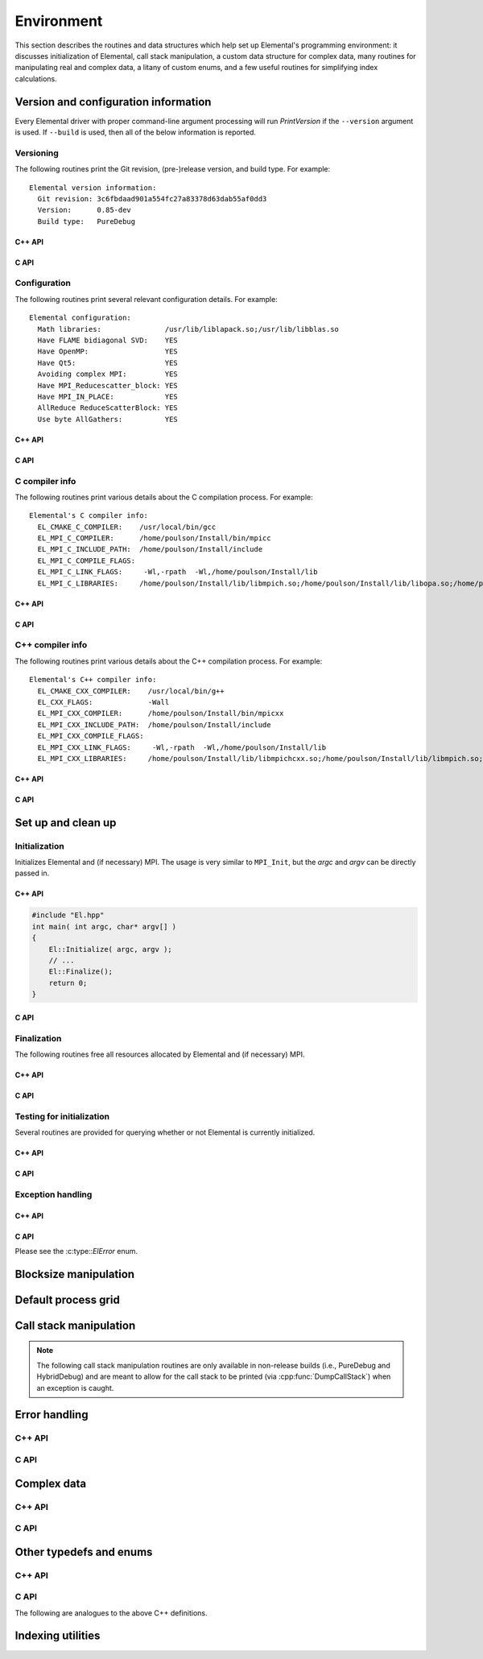 Environment
===========

This section describes the routines and data structures which help set up 
Elemental's programming environment: it discusses initialization of Elemental,
call stack manipulation, a custom data structure for complex data, many routines
for manipulating real and complex data, a litany of custom enums, and a few 
useful routines for simplifying index calculations.

Version and configuration information
-------------------------------------

Every Elemental driver with proper command-line argument processing will run
`PrintVersion` if the ``--version`` argument is used. If ``--build`` is used,
then all of the below information is reported.

Versioning
^^^^^^^^^^
The following routines print the Git revision, (pre-)release version, and 
build type. For example::

    Elemental version information:
      Git revision: 3c6fbdaad901a554fc27a83378d63dab55af0dd3
      Version:      0.85-dev
      Build type:   PureDebug

C++ API
"""""""

.. cpp:function:: void PrintVersion( std::ostream& os=std::cout )

C API
"""""

.. c:function:: ElError ElPrintVersion( FILE* stream )

Configuration
^^^^^^^^^^^^^
The following routines print several relevant configuration details. 
For example::

 Elemental configuration:
   Math libraries:               /usr/lib/liblapack.so;/usr/lib/libblas.so
   Have FLAME bidiagonal SVD:    YES
   Have OpenMP:                  YES
   Have Qt5:                     YES
   Avoiding complex MPI:         YES
   Have MPI_Reducescatter_block: YES
   Have MPI_IN_PLACE:            YES
   AllReduce ReduceScatterBlock: YES
   Use byte AllGathers:          YES

C++ API
"""""""
   
.. cpp:function:: void PrintConfig( std::ostream& os=std::cout )

C API
"""""

.. c:function:: ElError ElPrintConfig( FILE* stream )

C compiler info
^^^^^^^^^^^^^^^
The following routines print various details about the C compilation process. 
For example::

 Elemental's C compiler info:
   EL_CMAKE_C_COMPILER:    /usr/local/bin/gcc
   EL_MPI_C_COMPILER:      /home/poulson/Install/bin/mpicc
   EL_MPI_C_INCLUDE_PATH:  /home/poulson/Install/include
   EL_MPI_C_COMPILE_FLAGS: 
   EL_MPI_C_LINK_FLAGS:     -Wl,-rpath  -Wl,/home/poulson/Install/lib
   EL_MPI_C_LIBRARIES:     /home/poulson/Install/lib/libmpich.so;/home/poulson/Install/lib/libopa.so;/home/poulson/Install/lib/libmpl.so;/usr/lib/i386-linux-gnu/librt.so;/usr/lib/i386-linux-gnu/libpthread.so

C++ API
"""""""

.. cpp:function:: void PrintCCompilerInfo( std::ostream& os=std::cout )

C API
"""""

.. c:function:: ElError ElPrintCCompilerInfo( FILE* stream )

C++ compiler info
^^^^^^^^^^^^^^^^^
The following routines print various details about the C++ compilation process.
For example::

 Elemental's C++ compiler info:
   EL_CMAKE_CXX_COMPILER:    /usr/local/bin/g++
   EL_CXX_FLAGS:             -Wall
   EL_MPI_CXX_COMPILER:      /home/poulson/Install/bin/mpicxx
   EL_MPI_CXX_INCLUDE_PATH:  /home/poulson/Install/include
   EL_MPI_CXX_COMPILE_FLAGS: 
   EL_MPI_CXX_LINK_FLAGS:     -Wl,-rpath  -Wl,/home/poulson/Install/lib
   EL_MPI_CXX_LIBRARIES:     /home/poulson/Install/lib/libmpichcxx.so;/home/poulson/Install/lib/libmpich.so;/home/poulson/Install/lib/libopa.so;/home/poulson/Install/lib/libmpl.so;/usr/lib/i386-linux-gnu/librt.so;/usr/lib/i386-linux-gnu/libpthread.so

C++ API
"""""""

.. cpp:function:: void PrintCxxCompilerInfo( std::ostream& os=std::cout )

C API
"""""

.. c:function:: ElError ElPrintCxxCompilerInfo( FILE* stream )

Set up and clean up
-------------------

Initialization
^^^^^^^^^^^^^^
Initializes Elemental and (if necessary) MPI. The usage is very similar to 
``MPI_Init``, but the `argc` and `argv` can be directly passed in.

C++ API
"""""""

.. cpp:function:: void Initialize( int& argc, char**& argv )

.. code-block:: cpp

   #include "El.hpp"
   int main( int argc, char* argv[] )
   {
       El::Initialize( argc, argv );
       // ...
       El::Finalize();
       return 0;
   }

C API
"""""

.. c:function:: ElError ElInitialize( int* argc, char*** argv )

Finalization
^^^^^^^^^^^^
The following routines free all resources allocated by Elemental and 
(if necessary) MPI.

C++ API
"""""""

.. cpp:function:: void Finalize()

C API
"""""

.. c:function:: ElError ElFinalize()

Testing for initialization
^^^^^^^^^^^^^^^^^^^^^^^^^^
Several routines are provided for querying whether or not Elemental is 
currently initialized.

C++ API
"""""""

.. cpp:function:: bool Initialized()

C API
"""""

.. c:function:: ElError ElInitialized( bool* initialized )

Exception handling
^^^^^^^^^^^^^^^^^^

C++ API
"""""""

.. cpp:function:: void ReportException( std::exception& e )

   Used for handling Elemental's various exceptions, e.g.,

   .. code-block:: cpp

      #include "El.hpp"
      int main( int argc, char* argv[] )
      {
          El::Initialize( argc, argv );
          try {
              // ...
          } catch( std::exception& e ) { ReportException(e); }
          El::Finalize();
          return 0;
      }

C API
"""""

Please see the :c:type::`ElError` enum.

Blocksize manipulation
----------------------

.. cpp:function:: Int Blocksize()

   Return the currently chosen algorithmic blocksize. The optimal value 
   depends on the problem size, algorithm, and architecture; the default value
   is 128.

.. cpp:function:: void SetBlocksize( Int blocksize )

   Change the algorithmic blocksize to the specified value.

.. cpp:function:: void PushBlocksizeStack( Int blocksize )

   It is frequently useful to temporarily change the algorithmic blocksize, so 
   rather than having to manually store and reset the current state, one can 
   simply push a new value onto a stack 
   (and later pop the stack to reset the value).

.. cpp:function:: void PopBlocksizeStack() 

   Pops the stack of blocksizes. See above.

.. cpp:function:: Int DefaultBlockHeight()
.. cpp:function:: Int DefaultBlockWidth()

   Returns the default block height (width) for 
   :cpp:type:`BlockDistMatrix\<T,U,V>`.

.. cpp:function:: void SetDefaultBlockHeight( Int mb )
.. cpp:function:: void SetDefaultBlockWidth( Int nb )

   Change the default block height (width) for 
   :cpp:type:`BlockDistMatrix\<T,U,V>`.

Default process grid
--------------------

.. cpp:function:: Grid& DefaultGrid()

   Return a process grid built over :cpp:type:`mpi::COMM_WORLD`. This is 
   typically used as a means of allowing instances of the 
   :cpp:type:`DistMatrix\<T,MC,MR>` class to be constructed without having to 
   manually specify a process grid, e.g., 

   .. code-block:: cpp

      // Build a 10 x 10 distributed matrix over mpi::COMM_WORLD
      El::DistMatrix<T,MC,MR> A( 10, 10 );

Call stack manipulation
-----------------------

.. note::

   The following call stack manipulation routines are only available in 
   non-release builds (i.e., PureDebug and HybridDebug) and are meant to allow 
   for the call stack to be printed (via :cpp:func:`DumpCallStack`) when an 
   exception is caught.

.. cpp:function:: void PushCallStack( std::string s )

   Push the given routine name onto the call stack.

.. cpp:function:: void PopCallStack()

   Remove the routine name at the top of the call stack.

.. cpp:function:: void DumpCallStack()

   Print (and empty) the contents of the call stack.

Error handling
--------------

C++ API
^^^^^^^

.. cpp:type:: class SingularMatrixException

   An extension of ``std::runtime_error`` which is meant to be thrown when 
   a singular matrix is unexpectedly encountered.

   .. cpp:function:: SingularMatrixException( const char* msg="Matrix was singular" )

      Builds an instance of the exception which allows one to optionally 
      specify the error message.

   .. code-block:: cpp

      throw El::SingularMatrixException();

.. cpp:type:: class NonHPDMatrixException 

   An extension of ``std::runtime_error`` which is meant to be thrown when
   a non positive-definite Hermitian matrix is unexpectedly encountered
   (e.g., during Cholesky factorization).

   .. cpp:function:: NonHPDMatrixException( const char* msg="Matrix was not HPD" )

      Builds an instance of the exception which allows one to optionally 
      specify the error message.

   .. code-block:: cpp

      throw El::NonHPDMatrixException();

.. cpp:type:: class NonHPSDMatrixException 

   An extension of ``std::runtime_error`` which is meant to be thrown when
   a non positive semi-definite Hermitian matrix is unexpectedly encountered
   (e.g., during computation of the square root of a Hermitian matrix).

   .. cpp:function:: NonHPSDMatrixException( const char* msg="Matrix was not HPSD" )

      Builds an instance of the exception which allows one to optionally 
      specify the error message.

   .. code-block:: cpp

      throw El::NonHPSDMatrixException();

C API
^^^^^

.. c:type:: ElError

   An enum which can be set to one of the following values:

   * ``EL_SUCCESS``
   * ``EL_ALLOC_ERROR``
   * ``EL_OUT_OF_BOUNDS_ERROR``
   * ``EL_ARG_ERROR``
   * ``EL_LOGIC_ERROR``
   * ``EL_RUNTIME_ERROR``
   * ``EL_ERROR``

.. c:function:: const char* ElErrorString( ElError error )

   Convert the error code into a (hopefully) descriptive message

Complex data
------------

C++ API
^^^^^^^

.. cpp:type:: Complex<Real>

   Currently a typedef of ``std::complex<Real>``

.. cpp:type:: Base<F>

   The underlying real datatype of the (potentially complex) datatype `F`.
   For example, ``Base<Complex<double>>`` and 
   ``Base<double>`` are both equivalent to ``double``.
   This is often extremely useful in implementing routines which are 
   templated over real and complex datatypes but still make use of real 
   datatypes.

.. cpp:function:: std::ostream& operator<<( std::ostream& os, Complex<Real> alpha )

   Pretty prints `alpha` in the form ``a+bi``.

.. cpp:type:: scomplex

   ``typedef Complex<float> scomplex;``

.. cpp:type:: dcomplex

   ``typedef Complex<double> dcomplex;``

C API
^^^^^

.. c:type:: complex_float

   A struct equivalent to ``struct complex_float { float real, imag; }`` which
   is meant to be binary compatible with ``std::complex<float>``.

.. c:type:: complex_double

   A struct equivalent to ``struct complex_double { double real, imag; }``
   which is meant to be binary compatible with ``std::complex<double>``.

Other typedefs and enums
------------------------

C++ API
^^^^^^^

.. cpp:type:: byte

   ``typedef unsigned char byte;``

.. cpp:type:: Int

   Typically a typedef to ``int``, but if the experimental ``EL_USE_64BIT_INTS``
   compilation mode is enabled, it becomes a typedef to ``long long int``,
   which is guaranteed to be at least 64-bit by C++11

.. cpp:type:: Unsigned

   Typically a typedef to ``unsigned``, but if the experimental 
   ``EL_USE_64BIT_INTS`` compilation mode is enabled, it becomes a typedef to 
   ``long long unsigned``, which is guaranteed to be at least 64-bit by C++11

.. cpp:type:: Conjugation

   An enum which can be set to either ``CONJUGATED`` or ``UNCONJUGATED``.

.. cpp:type:: Dist

   An enum for specifying the distribution of a row or column of a distributed
   matrix:

   * ``MC``: Column of a standard matrix distribution
   * ``MD``: Diagonal of a standard matrix distribution
   * ``MR``: Row of a standard matrix distribution
   * ``VC``: Column-major vector distribution
   * ``VR``: Row-major vector distribution
   * ``STAR``: Redundantly stored on every process
   * ``CIRC``: Stored on a single process

.. cpp:type:: ForwardOrBackward

   An enum for specifying ``FORWARD`` or ``BACKWARD``.

.. cpp:type:: GridOrder

   An enum for specifying either a ``ROW_MAJOR`` or ``COLUMN_MAJOR`` ordering;
   it is used to decide how to construct process grids and is also useful for 
   tuning one of the algorithms in :cpp:func:`HermitianTridiag`
   which requires building a smaller square process grid from a rectangular 
   process grid, as the ordering of the processes can greatly impact 
   performance. See :cpp:func:`SetHermitianTridiagGridOrder`.

.. cpp:type:: LeftOrRight

   An enum for specifying ``LEFT`` or ``RIGHT``.

.. cpp:type:: SortType

   An enum for specifying a sorting strategy:

   * ``UNSORTED``: do not sort
   * ``DESCENDING``: smallest values first
   * ``ASCENDING``: largest values first

.. cpp:type:: NormType

   An enum that can be set to either

   * ``ONE_NORM``:

     .. math:: 

        \|A\|_1 = \max_{\|x\|_1=1} \|Ax\|_1 
                = \max_j \sum_{i=0}^{m-1} |\alpha_{i,j}|

   * ``INFINITY_NORM``:

     .. math:: 

        \|A\|_{\infty} = \max_{\|x\|_{\infty}=1} \|Ax\|_{\infty} 
                       = \max_i \sum_{j=0}^{n-1} |\alpha_{i,j}|

   * ``ENTRYWISE_ONE_NORM``:

     .. math::

       \|\text{vec}(A)\|_1 = \sum_{i,j} |\alpha_{i,j}|

   * ``MAX_NORM``:

     .. math::
     
        \|A\|_{\mbox{max}} = \max_{i,j} |\alpha_{i,j}|

   * ``NUCLEAR_NORM``:

     .. math::

        \|A\|_* = \sum_{i=0}^{\min(m,n)} \sigma_i(A)

   * ``FROBENIUS_NORM``:

     .. math::

        \|A\|_F = \sqrt{\sum_{i=0}^{m-1} \sum_{j=0}^{n-1} |\alpha_{i,j}|^2}
                = \sum_{i=0}^{\min(m,n)} \sigma_i(A)^2

   * ``TWO_NORM``:

     .. math::

        \|A\|_2 = \max_i \sigma_i(A)
  
.. cpp:type:: Orientation

   An enum for specifying whether a matrix, say :math:`A`, should be implicitly 
   treated as :math:`A` (``NORMAL``), :math:`A^H` (``ADJOINT``), or :math:`A^T`
   (``TRANSPOSE``).

.. cpp:type:: UnitOrNonUnit

   An enum for specifying either ``UNIT`` or ``NON_UNIT``; typically used for 
   stating whether or not a triangular matrix's diagonal is explicitly stored
   (``NON_UNIT``) or is implicitly unit-diagonal (``UNIT``).

.. cpp:type:: UpperOrLower

   An enum for specifying ``LOWER`` or ``UPPER`` (triangular).

.. cpp:type:: VerticalOrHorizontal

   An enum for specifying ``VERTICAL`` or ``HORIZONTAL``.

C API
^^^^^
The following are analogues to the above C++ definitions.

.. c:type:: ElByte

   A typedef to ``unsigned char``

.. c:type:: ElInt

   Typically a typedef to ``int``, but if the experimental ``EL_USE_64BIT_INTS``
   compilation mode is enabled, it becomes a typedef to ``long long int``

.. c:type:: ElUnsigned

   Typically a typedef to ``unsigned``, but if the experimental 
   ``EL_USE_64BIT_INTS`` compilation mode is enabled, it becomes a typedef to 
   ``long long unsigned``

.. c:type:: ElConjugation

   An enum equal to either ``EL_CONJUGATED`` or ``EL_UNCONJUGATED``

.. c:type:: ElDist

   An enum equal to one of:

   * ``EL_MC``
   * ``EL_MD``
   * ``EL_MR``
   * ``EL_STAR``
   * ``EL_VC``
   * ``EL_VR``
   * ``EL_CIRC``

.. c:type:: ElForwardOrBackward

   An enum equal to either ``EL_FORWARD`` or ``EL_BACKWARD``

.. c:type:: ElGridOrder

   An enum equal to either ``EL_ROW_MAJOR`` or ``EL_COLUMN_MAJOR``

.. c:type:: ElLeftOrRight

   An enum equal to either ``EL_LEFT`` or ``EL_RIGHT``

.. c:type:: ElSortType

   An enum equal to ``EL_UNSORTED``, ``EL_ASCENDING``, or ``EL_DESCENDING``

.. c:type:: ElNormType

   An enum equal to one of:

   * ``EL_ONE_NORM``
   * ``EL_INFINITY_NORM``
   * ``EL_ENTRYWISE_ONE_NORM``
   * ``EL_MAX_NORM``
   * ``EL_NUCLEAR_NORM``
   * ``EL_FROBENIUS_NORM``
   * ``EL_TWO_NORM``

.. c:type:: ElOrientation

   An enum equal to ``EL_NORMAL``, ``EL_TRANSPOSE``, or ``EL_ADJOINT``

.. c:type:: ElUnitOrNonUnit

   An enum equal to either ``EL_UNIT`` or ``EL_NON_UNIT``

.. c:type:: ElUpperOrLower

   An enum equal to either ``EL_UPPER`` or ``EL_LOWER``

.. c:type:: ElVerticalOrHorizontal

   An enum equal to either ``EL_VERTICAL`` or ``EL_HORIZONTAL``

Indexing utilities
------------------

.. cpp:function:: Int Shift( Int rank, Int firstRank, Int numProcs )

   Given a element-wise cyclic distribution over `numProcs` processes, 
   where the first entry is owned by the process with rank `firstRank`, 
   this routine returns the first entry owned by the process with rank
   `rank`.

.. cpp:function:: Int Length( Int n, Int shift, Int numProcs )

   Given a vector with :math:`n` entries distributed over `numProcs` 
   processes with shift as defined above, this routine returns the number of 
   entries of the vector which are owned by this process.

.. cpp:function:: Int Length( Int n, Int rank, Int firstRank, Int numProcs )

   Given a vector with :math:`n` entries distributed over `numProcs` 
   processes, with the first entry owned by process `firstRank`, this routine
   returns the number of entries locally owned by the process with rank 
   `rank`.

.. cpp:function:: Int MaxLength( Int n, Int numProcs )

   The maximum result of :cpp:func:`Length` with the given parameters.
   This is useful for padding collective communication routines which are
   almost regular.

.. cpp:function:: Int Mod( Int a, Int b )

   An extension of C++'s ``%`` operator which handles cases where `a` is 
   negative and still returns a result in :math:`[0,b)`.

.. cpp:function:: Int GCD( Int a, Int b )

   Return the greatest common denominator of the integers `a` and `b`.

.. cpp:function:: Unsigned Log2( Unsigned n )

   Return the base-two logarithm of a positive integer.

.. cpp:function:: bool PowerOfTwo( Unsigned n )

   Return whether or not a positive integer is an integer power of two.
